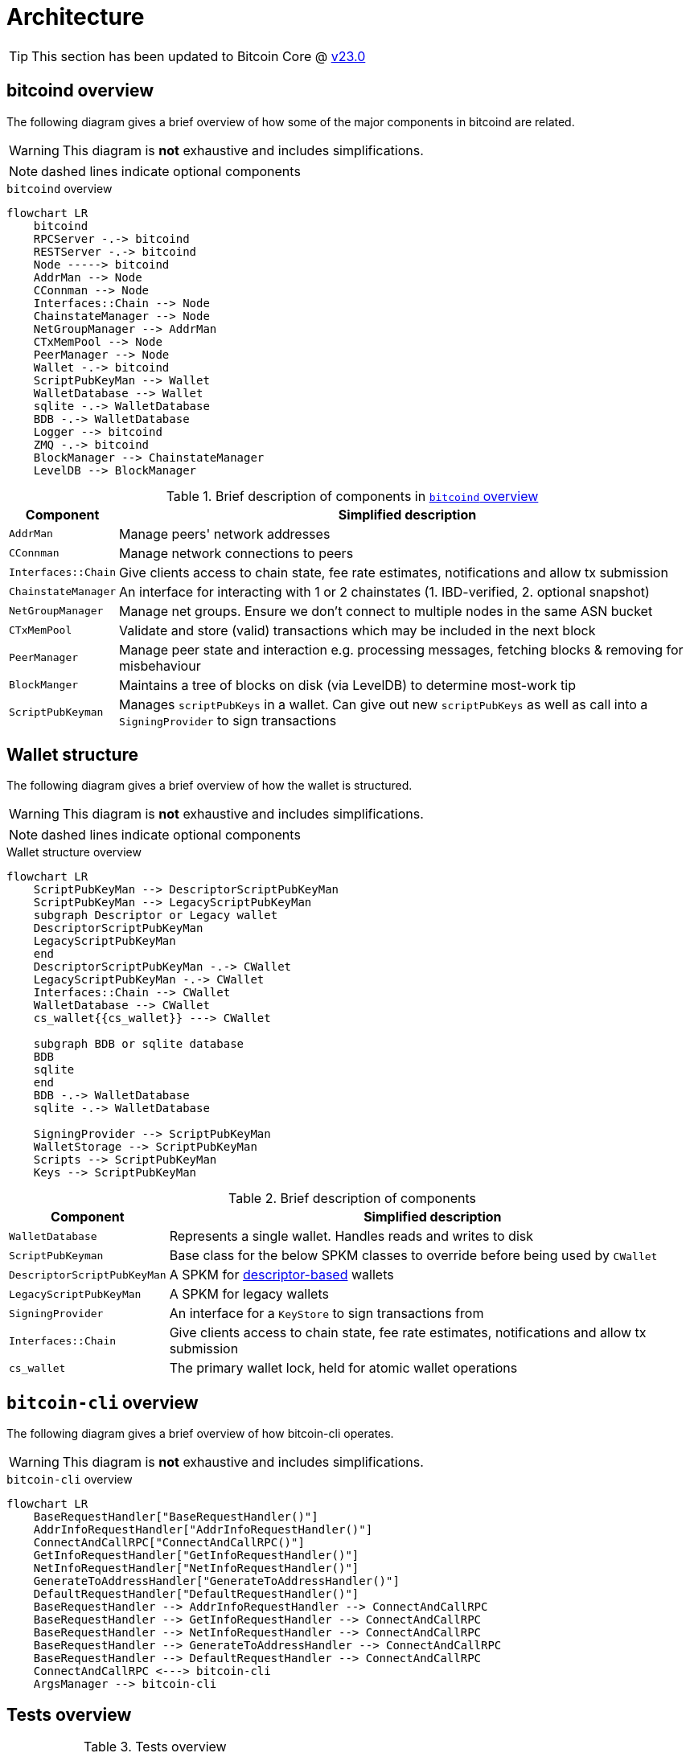 = Architecture

TIP: This section has been updated to Bitcoin Core @ https://github.com/bitcoin/bitcoin/tree/v23.0[v23.0]

== bitcoind overview

The following diagram gives a brief overview of how some of the major components in bitcoind are related.

WARNING: This diagram is **not** exhaustive and includes simplifications.

NOTE: dashed lines indicate optional components

.`bitcoind` overview
[mermaid, target=bitcoind-overview, format=svg, id=bitcoind-overview]
....
flowchart LR
    bitcoind
    RPCServer -.-> bitcoind
    RESTServer -.-> bitcoind
    Node -----> bitcoind
    AddrMan --> Node
    CConnman --> Node
    Interfaces::Chain --> Node
    ChainstateManager --> Node
    NetGroupManager --> AddrMan
    CTxMemPool --> Node
    PeerManager --> Node
    Wallet -.-> bitcoind
    ScriptPubKeyMan --> Wallet
    WalletDatabase --> Wallet
    sqlite -.-> WalletDatabase
    BDB -.-> WalletDatabase
    Logger --> bitcoind
    ZMQ -.-> bitcoind
    BlockManager --> ChainstateManager
    LevelDB --> BlockManager
....

.Brief description of components in <<bitcoind-overview>>
[%autowidth]
|===
|Component |Simplified description

|`AddrMan`
|Manage peers' network addresses

|`CConnman`
|Manage network connections to peers

|`Interfaces::Chain`
|Give clients access to chain state, fee rate estimates, notifications and allow tx submission

|`ChainstateManager`
|An interface for interacting with 1 or 2 chainstates (1. IBD-verified, 2. optional snapshot)

|`NetGroupManager`
|Manage net groups. Ensure we don't connect to multiple nodes in the same ASN bucket

|`CTxMemPool`
|Validate and store (valid) transactions which may be included in the next block

|`PeerManager`
|Manage peer state and interaction e.g. processing messages, fetching blocks & removing for misbehaviour

|`BlockManger`
|Maintains a tree of blocks on disk (via LevelDB) to determine most-work tip

|`ScriptPubKeyman`
|Manages `scriptPubKeys` in a wallet. Can give out new `scriptPubKeys` as well as call into a `SigningProvider` to sign transactions

|===

== Wallet structure

The following diagram gives a brief overview of how the wallet is structured.

WARNING: This diagram is **not** exhaustive and includes simplifications.

NOTE: dashed lines indicate optional components

.Wallet structure overview
[mermaid, target=bitcoin-wallet-overview, format=svg]
....
flowchart LR
    ScriptPubKeyMan --> DescriptorScriptPubKeyMan
    ScriptPubKeyMan --> LegacyScriptPubKeyMan
    subgraph Descriptor or Legacy wallet
    DescriptorScriptPubKeyMan
    LegacyScriptPubKeyMan
    end
    DescriptorScriptPubKeyMan -.-> CWallet
    LegacyScriptPubKeyMan -.-> CWallet
    Interfaces::Chain --> CWallet
    WalletDatabase --> CWallet
    cs_wallet{{cs_wallet}} ---> CWallet

    subgraph BDB or sqlite database
    BDB
    sqlite
    end
    BDB -.-> WalletDatabase
    sqlite -.-> WalletDatabase

    SigningProvider --> ScriptPubKeyMan
    WalletStorage --> ScriptPubKeyMan
    Scripts --> ScriptPubKeyMan
    Keys --> ScriptPubKeyMan
....

.Brief description of components
[%autowidth]
|===
|Component |Simplified description

|`WalletDatabase`
|Represents a single wallet. Handles reads and writes to disk

|`ScriptPubKeyman`
|Base class for the below SPKM classes to override before being used by `CWallet`

|`DescriptorScriptPubKeyMan`
|A SPKM for https://github.com/bitcoin/bitcoin/pull/16528[descriptor-based] wallets

|`LegacyScriptPubKeyMan`
|A SPKM for legacy wallets

|`SigningProvider`
|An interface for a `KeyStore` to sign transactions from

|`Interfaces::Chain`
|Give clients access to chain state, fee rate estimates, notifications and allow tx submission

|`cs_wallet`
|The primary wallet lock, held for atomic wallet operations

|===

== `bitcoin-cli` overview

The following diagram gives a brief overview of how bitcoin-cli operates.

WARNING: This diagram is **not** exhaustive and includes simplifications.

.`bitcoin-cli` overview
[mermaid, target=bitcoin-cli-overview, format=svg, id=bitcoin-cli-overview-chart]
....
flowchart LR
    BaseRequestHandler["BaseRequestHandler()"]
    AddrInfoRequestHandler["AddrInfoRequestHandler()"]
    ConnectAndCallRPC["ConnectAndCallRPC()"]
    GetInfoRequestHandler["GetInfoRequestHandler()"]
    NetInfoRequestHandler["NetInfoRequestHandler()"]
    GenerateToAddressHandler["GenerateToAddressHandler()"]
    DefaultRequestHandler["DefaultRequestHandler()"]
    BaseRequestHandler --> AddrInfoRequestHandler --> ConnectAndCallRPC
    BaseRequestHandler --> GetInfoRequestHandler --> ConnectAndCallRPC
    BaseRequestHandler --> NetInfoRequestHandler --> ConnectAndCallRPC
    BaseRequestHandler --> GenerateToAddressHandler --> ConnectAndCallRPC
    BaseRequestHandler --> DefaultRequestHandler --> ConnectAndCallRPC
    ConnectAndCallRPC <---> bitcoin-cli
    ArgsManager --> bitcoin-cli
....

== Tests overview

.Tests overview
[%autowidth]
|===
|Tool |Usage

|unit tests
|`make check` or `./src/test_bitcoin`

|functional tests
|`test/functional/test_runner.py`

|lint checks
|`test/lint/all-lint.py`

|fuzz
|See the https://github.com/bitcoin/bitcoin/blob/master/doc/fuzzing.md[documentation]

|util tests
|`test/util/test_runner.py`

|===

=== Test directory structure

The following diagram gives a brief overview of how the tests are structured within the source directory.

WARNING: This diagram is **not** exhaustive and includes simplifications.

NOTE: dashed lines indicate optional components

NOTE: The `fuzz_targets` themselves are located in the `test` folder, however the fuzz tests are run via the `test_runner` in src/test so we point fuzz to there.

NOTE: `qa_assets` are found in a https://github.com/bitcoin-core/qa-assets[separate] repo altogether, as they are quite large (~3.5GB repo size and ~13.4GB on clone).

.Test directory Structure
[mermaid, target=bitcoin-core-tests, format=svg]
....
flowchart LR
    TR1[test_runner]
    functional --> test
    lint --> test
    util --> test
    test_framework --> functional
    TR1 --> functional

    TR2["test_runner (fuzz)"]
    fuzz_targets --> fuzz
    fuzz --> src/tests
    libFuzzer -.-> fuzz
    TR2 --> fuzz
    qa-assets -.-> fuzz
    unit --> src/tests
    Boost --> unit
    test_bitcoin --> unit

    classDef types fill:green,color:white,stroke:green;
    class functional,lint,util,fuzz,unit types
....

== Threads

The `main()` function starts the main bitcoind process thread, usefully named `bitcoind`.
All subsequent threads are currently started as children of the `bitcoind` thread, although this is not an explicit design requirement.

The Bitcoin Core Developer https://github.com/bitcoin/bitcoin/blob/master/doc/developer-notes.md#threads=[docs] contains a section on threads, which is summarised below in two tables, one for net threads, and one for other threads.

.Non-net threads
[%autowidth]
|===
|Name |Function |Description

|`bitcoind`
|`main()`
|Responsible for starting up and shutting down the application, and spawning all sub-threads

|`b-loadblk`
|`ThreadImport`
|Loads blocks from `blk*.dat` files or `-loadblock=<file>` on startup

|`b-scriptch.x`
|`ThreadScriptCheck`
|Parallel script validation threads for transactions in blocks

|`b-http`
|`ThreadHTTP`
|Libevent thread to listen for RPC and REST connections

|`b-httpworker.x`
|`StartHTTPServer`
|HTTP worker threads. Threads to service RPC and REST requests

|`b-txindex.x`
|`ThreadSync`
|Indexer threads. One thread per indexer

|`b-scheduler`
|`SchedulerThread`
|Does asynchronous background tasks like dumping wallet contents, dumping `addrman` and running asynchronous `validationinterface` callbacks

|`b-torcontrol`
|`TorControlThread`
|Libevent thread for tor connections

|===

=== Net threads

.Net threads
[%autowidth]
|===
|Name |Function |Description

|`b-msghand`
|`ThreadMessageHandler`
|Application level message handling (sending and receiving). Almost all `net_processing` and validation logic runs on this thread

|`b-dnsseed`
|`ThreadDNSAddressSeed`
|Loads addresses of peers from the `ThreadDNS`

|`b-upnp`
|`ThreadMapPort`
|Universal plug-and-play startup/shutdown

|`b-net`
|`ThreadSocketHandler`
|Sends/Receives data from peers on port 833

|`b-addcon`
|`ThreadOpenAddedConnections`
|Opens network connections to added nodes

|`b-opencon`
|`ThreadOpenConnections`
|Initiates new connections to peers

|`b-i2paccept`
|`ThreadI2PAcceptIncoming`
|Listens for and accepts incoming I2P connections through the I2P SAM proxy

|===

=== Thread debugging

In order to debug a multi-threaded application like bitcoind using gdb you will need to enable following child processes.
Below is shown the contents of a file `threads.brk` which can be sourced into gdb using `source threads.brk`, before you start debugging bitcoind.
The file also loads break points where new threads are spawned.

.threads.brk
[source,bash]
----
set follow-fork-mode child
break node::ThreadImport
break StartScriptCheckWorkerThreads
break ThreadHTTP
break StartHTTPServer
break ThreadSync
break SingleThreadedSchedulerClient
break TorControlThread
break ThreadMessageHandler
break ThreadDNSAddressSeed
break ThreadMapPort
break ThreadSocketHandler
break ThreadOpenAddedConnections
break ThreadOpenConnections
break ThreadI2PAcceptIncoming
----

== Library structure

Bitcoin Core compilation outputs a number of libraries, some which are designed to be used internally, and some which are designed to be re-used by external applications.
The internally-used libraries generally have unstable APIs making them unsuitable for re-use, but `libbitcoin_consensus` and `libbitcoin_kernel` are designed to be re-used by external applications.

Bitcoin Core has a https://github.com/bitcoin/bitcoin/blob/master/doc/design/libraries.md[guide] which describes the various libraries, their conventions, and their various dependencies.
The dependency graph is shown below for convenience, but may not be up-to-date with the Bitcoin Core document.

.Bitcoin library dependency graph
[mermaid, target=bitcoin-lib-dependencies, format=svg]
....
flowchart TB
    bitcoin-wallet --> libbitcoin_wallet_tool
    bitcoin-wallet --> libbitcoin_wallet

    bitcoin-qt ---> libbitcoin_wallet
    bitcoin-qt ---> libbitcoinqt
    bitcoin-qt ---> libbitcoin_node

    bitcoind ---> libbitcoin_wallet
    bitcoind --> libbitcoin_node

    bitcoin-cli ---> libbitcoin-cli

    libbitcoin_wallet_tool --> libbitcoin_wallet
    libbitcoin_wallet_tool --> libbitcoin_util

    libbitcoin-cli --> libbitcoin_common
    libbitcoin-cli --> libbitcoin_util

    libbitcoin_node --> libbitcoin_common
    libbitcoin_node --> libbitcoin_consensus
    libbitcoin_node --> libbitcoin_kernel
    libbitcoin_node --> libbitcoin_util

    libbitcoinqt --> libbitcoin_util
    libbitcoinqt --> libbitcoin_common

    libbitcoin_wallet --> libbitcoin_util
    libbitcoin_wallet --> libbitcoin_common

    libbitcoin_common --> libbitcoin_util
    libbitcoin_common --> libbitcoin_consensus

    libbitcoin_kernel --> libbitcoin_consensus
    libbitcoin_kernel --> libbitcoin_util

    classDef types fill:green,color:white,stroke:green;
    class bitcoin-wallet,bitcoind,bitcoin-cli,bitcoin-qt types
....

It follows that API changes to the libraries which are internally-facing can be done slightly easier than for libraries with externally-facing APIs, for which more care for compatibility must be taken.

=== Library source code organization

Issue https://github.com/bitcoin/bitcoin/issues/15732[#15732] describes how the Bitcoin Core project is striving to organize library files, copied below for convenience:

> Here is how I am thinking about the organization:
> 
>     * `libbitcoin_server.a`, `libbitcoin_wallet.a`, and `libbitcoinqt.a` should all be terminal dependencies. They should be able to depend on other symbols in other libraries, but no other libraries should depend on symbols in them (and they shouldn't depend on each other).
> 
>     * `libbitcoin_consensus.a` should be a standalone library that doesn't depend on symbols in other libraries mentioned here
> 
>     * `libbitcoin_common.a` and `libbitcoin_util.a` seem very interchangeable right now and mutually depend on each other. I think we should either merge them into one library, or create a new top-level `src/common/` directory complementing `src/util/`, and start to distinguish general purpose utility code (like argument parsing) from bitcoin-specific utility code (like formatting bip32 paths and using ChainParams). Both these libraries can be depended on by `libbitcoin_server.a`, `libbitcoin_wallet.a`, and `libbitcoinqt.a`, and they can depend on `libbitcoin_consensus.a`. If we want to split util and common up, as opposed to merging them together, then util shouldn't depend on libconsensus, but common should.
> 
> 
> Over time, I think it'd be nice if source code organization reflected library organization . I think it'd be nice if all `libbitcoin_util` source files lived in `src/util`, all `libbitcoin_consensus.a` source files lived in `src/consensus`, and all `libbitcoin_server.a` code lived in `src/node` (and maybe the library was called `libbitcoin_node.a`).

You can track the progress of these changes by following links from the issue to associated PRs.

The `libbitcoin-kernel` https://github.com/bitcoin/bitcoin/issues/24303[project] will provide further clean-ups and improvements in this area.

If you want to explore for yourself which sources certain libraries require on the current codebase, you can open the file `src/Makefile.am` and search for `_SOURCES`.

== Deep technical dive (WIP)

lsilva01 has written a deep technical dive into the architecture of Bitcoin Core as part of the Bitcoin Core Onboarding Documentation in https://github.com/chaincodelabs/bitcoin-core-onboarding/blob/main/1.0_bitcoin_core_architecture.asciidoc[Bitcoin Architecture].

Once you've gained some insight into the architecture of the program itself you can learn further details about which code files implement which functionality from the https://github.com/chaincodelabs/bitcoin-core-onboarding/blob/main/1.1_regions.asciidoc[Bitcoin Core regions] document.

James O'Beirne has recorded 3 videos which go into detail on how the codebase is laid out, how the build system works, what developer tools there are, as well as what the primary function of many of the files in the codebase are:

. https://www.youtube.com/watch?v=J1Ru8V36z_Y[Architectural tour of Bitcoin Core (part 1 of 3)]
. https://www.youtube.com/watch?v=RVWcUnpZX4E[Architectural tour of Bitcoin Core (part 2 of 3)]
. https://www.youtube.com/watch?v=UiD5DZU9Zp4[Architectural tour of Bitcoin Core (part 3 of 3)]

ryanofsky has written a handy https://github.com/ryanofsky/bitcoin/blob/pr/libs/doc/design/libraries.md[guide] covering the different libraries contained within Bitcoin Core, along with some of their conventions and a dependency graph for them.
Generally speaking, the desire is for the Bitcoin Core project to become more modular and less monolithic over time.

== Directory structure

TODO: A description of the directory structure

== Subtrees

Several parts of the repository (LevelDB, crc32c, secp256k1 etc.) are subtrees of software maintained elsewhere.

Some of these are maintained by active developers of Bitcoin Core, in which case changes should go directly upstream without being PRed directly against the project.
They will be merged back in the next subtree merge.

Others are external projects without a tight relationship with our project.

There is a tool in `test/lint/git-subtree-check.sh` to check a subtree directory for consistency with its upstream repository.

See the full https://github.com/bitcoin/bitcoin/blob/master/doc/developer-notes.md#subtrees[subtrees] documentation for more information.
